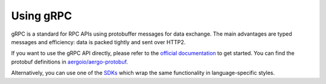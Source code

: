 Using gRPC
==========

gRPC is a standard for RPC APIs using protobuffer messages for data exchange.
The main advantages are typed messages and efficiency: data is packed tightly and sent over HTTP2.

If you want to use the gRPC API directly, please refer to the `official documentation <https://grpc.io/>`_ to get started.
You can find the protobuf definitions in `aergoio/aergo-protobuf <https://github.com/aergoio/aergo-protobuf>`_.

Alternatively, you can use one of the `SDKs <../sdks/index.html>`_ which wrap the same functionality in language-specific styles.